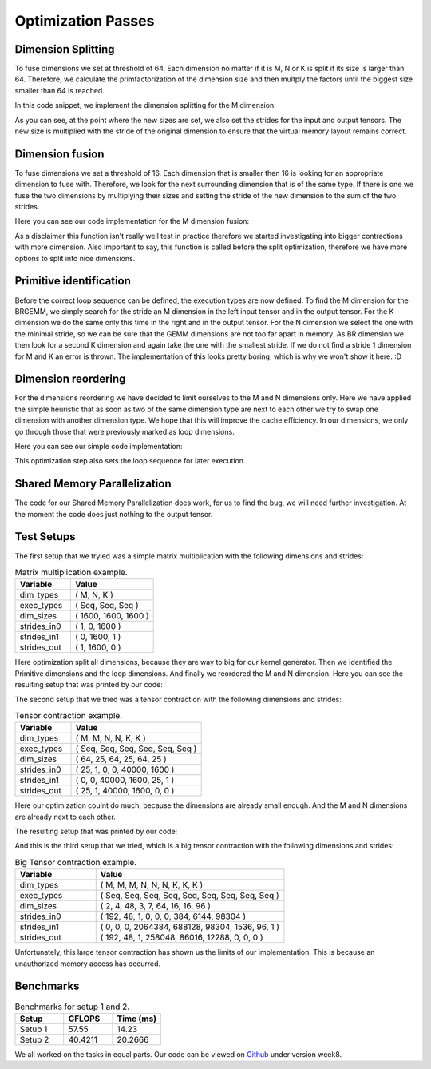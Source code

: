 
Optimization Passes
===================

Dimension Splitting
-------------------

To fuse dimensions we set at threshold of 64. Each dimension no matter if it is M, N or K is split if its size is larger than 64.
Therefore, we calculate the primfactorization of the dimension size and then multply the factors until the biggest size smaller than 64 is reached.

In this code snippet, we implement the dimension splitting for the M dimension:

.. code-block:: C++
    :linenos:

        // get M loop IDs
        std::vector<int64_t> m_loop_ids;
        for (size_t i = 0; i < _dim_types.size(); i++) {
            if (_dim_types[i] == dim_t::m) {
                m_loop_ids.push_back(i);
            }
        }

        // Split M dimension if it is bigger that 64
        for (size_t i = 0; i < m_loop_ids.size(); i++) {
            if (_dim_sizes[m_loop_ids[i]] > 64) {
                std::vector<int64_t> prims = prime_factors(_dim_sizes[m_loop_ids[i]]);

                // select prime factor smaller than 64
                int64_t new_size = find_new_size(prims);

                int64_t other_size = _dim_sizes[m_loop_ids[i]] / new_size;

                // insert dimension type
                _dim_types_storage.insert(_dim_types_storage.begin() + m_loop_ids[i] + 1, dim_t::m);
                _dim_types = _dim_types_storage;

                // insert dimension size
                _dim_sizes_storage.insert(_dim_sizes_storage.begin() + m_loop_ids[i], other_size);
                _dim_sizes_storage.insert(_dim_sizes_storage.begin() + m_loop_ids[i] + 1, new_size);
                _dim_sizes_storage.erase(_dim_sizes_storage.begin() + m_loop_ids[i] + 2);
                _dim_sizes = _dim_sizes_storage;

                // insert stride in0
                _strides_in0_storage.insert(_strides_in0_storage.begin() + m_loop_ids[i], new_size * _strides_in0[m_loop_ids[i]]);
                _strides_in0 = _strides_in0_storage;

                // insert stride in1
                _strides_in1_storage.insert(_strides_in1_storage.begin() + m_loop_ids[i] + 1, 0);
                _strides_in1 = _strides_in1_storage;

                // insert stride out
                _strides_out_storage.insert(_strides_out_storage.begin() + m_loop_ids[i], new_size * _strides_out[m_loop_ids[i]]);
                _strides_out = _strides_out_storage;
            }
        }

As you can see, at the point where the new sizes are set, we also set the strides for the input and output tensors. The new size is multiplied with the stride of the original dimension to ensure that the virtual memory layout remains correct.

Dimension fusion
----------------

To fuse dimensions we set a threshold of 16. Each dimension that is smaller then 16 is looking for an appropriate dimension to fuse with.
Therefore, we look for the next surrounding dimension that is of the same type.
If there is one we fuse the two dimensions by multiplying their sizes and setting the stride of the new dimension to the sum of the two strides.

Here you can see our code implementation for the M dimension fusion:

.. code-block:: C++
    :linenos:

        std::vector<int64_t> m_loop_ids;
        for (size_t i = 0; i < _dim_types.size(); i++) {
            if (_dim_types[i] == dim_t::m) {
                m_loop_ids.push_back(i);
            }
        }

        for (size_t i = 0; i < m_loop_ids.size(); i++) {
            if (_dim_sizes[m_loop_ids[i]] < 16) {

                if (i + 1 < m_loop_ids.size() && _dim_types[m_loop_ids[i + 1]] == dim_t::m) {
                    // fuse the two M dimensions
                    _dim_sizes_storage[m_loop_ids[i]] *= _dim_sizes[m_loop_ids[i + 1]];

                    // remove the next M dimension
                    _dim_types_storage.erase(_dim_types_storage.begin() + m_loop_ids[i + 1]);
                    _dim_sizes_storage.erase(_dim_sizes_storage.begin() + m_loop_ids[i + 1]);

                    _strides_in0_storage[m_loop_ids[i]] *= _dim_sizes[m_loop_ids[i + 1]];
                    _strides_in0_storage.erase(_strides_in0_storage.begin() + m_loop_ids[i + 1]);

                    _strides_out_storage[m_loop_ids[i]] *= _dim_sizes[m_loop_ids[i + 1]];
                    _strides_out_storage.erase(_strides_out_storage.begin() + m_loop_ids[i + 1]);
                }
            }
        }
  
As a disclaimer this function isn't really well test in practice therefore we started investigating into bigger contractions with more dimension. 
Also important to say, this function is called before the split optimization, therefore we have more options to split into nice dimensions.

Primitive identification
------------------------

Before the correct loop sequence can be defined, the execution types are now defined. To find the M dimension for the BRGEMM, we simply search for the stride an M dimension in the left input tensor and in the output tensor.
For the K dimension we do the same only this time in the right and in the output tensor.
For the N dimension we select the one with the minimal stride, so we can be sure that the GEMM dimensions are not too far apart in memory.
As BR dimension we then look for a second K dimension and again take the one with the smallest stride.
If we do not find a stride 1 dimension for M and K an error is thrown.
The implementation of this looks pretty boring, which is why we won't show it here. :D

Dimension reordering
--------------------

For the dimensions reordering we have decided to limit ourselves to the M and N dimensions only.
Here we have applied the simple heuristic that as soon as two of the same dimension type are next to each other we try to swap one dimension with another dimension type.
We hope that this will improve the cache efficiency.
In our dimensions, we only go through those that were previously marked as loop dimensions.

Here you can see our simple code implementation:

.. code-block:: C++
    :linenos:

         // count number of loop dimensions
        int64_t num_loops = 0;
        for (size_t i = 0; i < _dim_types.size(); i++) {
            if (_exec_types[i] == exec_t::seq) {
                num_loops++;
            }
        }

        if (num_loops < 1) {
            return TensorOperation::error_t::success;
        }

        _loop_order_storage.clear();
        _loop_order_storage.resize(num_loops);

        // put seq id loops inside loop order structure
        int64_t loop_id = 0;
        for (size_t i = 0; i < _dim_types.size(); i++) {
            if (_exec_types[i] == exec_t::seq) {
                _loop_order_storage[loop_id] = i;
                loop_id++;
            }
        }

        // interleave M and N loops
        for (size_t i = 0; i < _loop_order_storage.size(); i++) {
            if (_dim_types[_loop_order_storage[i]] == dim_t::m) {
                for (size_t j = i + 1; j < _loop_order_storage.size(); j++) {
                    if (_dim_types[_loop_order_storage[j]] == dim_t::n) {
                        std::swap(_loop_order_storage[i], _loop_order_storage[j]);
                        break;
                    }
                }
            }
        }

        _loop_order = _loop_order_storage;

This optimization step also sets the loop sequence for later execution.


Shared Memory Parallelization
-----------------------------

The code for our Shared Memory Parallelization does work, for us to find the bug, we will need further investigation. At the moment the code does just nothing to the output tensor.

.. code-block:: C++
    :linenos:

        /**
         * General-purpose loop implementation featuring first and last touch operations with OMP parallelization.
         *
         * @param ptr_in0      Pointer to the first input tensor's data.
         * @param ptr_in1      Pointer to the second input tensor's data (use nullptr if unary).
         * @param ptr_out      Pointer to the output tensor's data.
         * @param first_access True if first time accessing data of output tensor.
         * @param last_access  True if last time accessing data of output tensor.
         **/
        void execute_iter_parallel(const void* ptr_in0,
                                   const void* ptr_in1,
                                   void* ptr_out,
                                   bool first_access,
                                   bool last_access) {
            int64_t num_parallel_loops = 0;
            int64_t size_parallel_loops = 1;
            for (exec_t dim : _exec_types) {
                if (dim == exec_t::shared) {
                    size_parallel_loops *= _loop_sizes[num_parallel_loops];
                    num_parallel_loops++;
                }
            }
    #pragma omp parallel for
            for (int64_t it_all = 0; it_all < size_parallel_loops; it_all++) {
                int64_t it_remaining = it_all;

                bool is_first = (it_all == 0);
                bool is_last = (it_all == size_parallel_loops - 1);

                const char* temp_ptr_in0 = static_cast<const char*>(ptr_in0);
                const char* temp_ptr_in1 = static_cast<const char*>(ptr_in1);
                char* temp_ptr_out = static_cast<char*>(ptr_out);

                for (int64_t id_loop = num_parallel_loops - 1; id_loop >= 0; id_loop--) {
                    // calculate loop index l_it for loop l_id_loop
                    int64_t it = it_remaining % _loop_sizes[id_loop];
                    it_remaining = it_remaining / _loop_sizes[id_loop];

                    // update pointer with strides
                    temp_ptr_in0 += it * _strides_in0[id_loop];
                    temp_ptr_in1 += it * _strides_in1[id_loop];
                    temp_ptr_out += it * _strides_out[id_loop];
                }
                // call non parallel loops or kernel

                bool thread_first_access = first_access && (it_all == 0);
                bool thread_last_access = last_access && (it_all == size_parallel_loops - 1);

                execute_iter(num_parallel_loops,
                             temp_ptr_in0,
                             temp_ptr_in1,
                             temp_ptr_out,
                             thread_first_access,
                             thread_last_access);
            }
        }




Test Setups
-----------

The first setup that we tryied was a simple matrix multiplication with the following dimensions and strides:

.. list-table:: Matrix multiplication example.
   :widths: 40 60
   :header-rows: 1

   * - Variable
     - Value
   * - dim_types
     - (    M,    N,    K )
   * - exec_types
     - (  Seq,  Seq,  Seq )
   * - dim_sizes
     - ( 1600, 1600, 1600 )
   * - strides_in0
     - (    1,    0, 1600 )
   * - strides_in1
     - (    0, 1600,    1 )
   * - strides_out
     - (    1, 1600,    0 )

Here optimization split all dimensions, because they are way to big for our kernel generator.
Then we identified the Primitive dimensions and the loop dimensions.
And finally we reordered the M and N dimension.
Here you can see the resulting setup that was printed by our code:

.. code-block:: text
    :linenos:

    Testing Setting 1
    ***********************
    TensorOperation setup:
    dtype: 0
    prim_first_touch: 99
    prim_main: 3
    prim_last_touch: 99
    id_first_primitive_loop: 0
    id_prim_m: 1
    id_prim_n: 2
    id_prim_k: 4
    id_prim_br: 5
    strides_in0: 64 1 0 0 102400 1600 
    strides_in1: 0 0 1600 102400 1 64 
    strides_out: 64 1 102400 1600 0 0 
    dim_types: 1 1 2 2 3 3 
    dim_sizes: 25 64 64 25 64 25 
    exec_types: 0 1 1 0 1 1 
    loop_sizes: 25 1 1 25 1 1 
    loop_order: 3 0 
    lda: 1600
    ldb: 1600
    ldc: 1600
    in0_br_stride: 1600
    in1_br_stride: 64
    Setting 1 completed.
    ************************
        

The second setup that we tried was a tensor contraction with the following dimensions and strides:

.. list-table:: Tensor contraction example.
   :widths: 30 70
   :header-rows: 1

   * - Variable
     - Value
   * - dim_types
     - (   M,    M,     N,    N,     K,    K )
   * - exec_types
     - ( Seq,  Seq,   Seq,  Seq,   Seq,  Seq )
   * - dim_sizes
     - (  64,   25,    64,   25,    64,   25 )
   * - strides_in0
     - (  25,    1,     0,    0, 40000, 1600 )
   * - strides_in1
     - (   0,    0, 40000, 1600,    25,    1 )
   * - strides_out
     - (  25,    1, 40000, 1600,     0,    0 )

Here our optimization coulnt do much, because the dimensions are already small enough.
And the M and N dimensions are already next to each other.

The resulting setup that was printed by our code:

.. code-block:: text
    :linenos:

    Testing Setting 2
    ***********************
    TensorOperation setup:
    dtype: 0
    prim_first_touch: 99
    prim_main: 3
    prim_last_touch: 99
    id_prim_m: 1
    id_prim_n: 3
    id_prim_k: 5
    id_prim_br: 4
    strides_in0: 25 1 0 0 40000 1600 
    strides_in1: 0 0 40000 1600 25 1 
    strides_out: 25 1 40000 1600 0 0 
    dim_types: 1 1 2 2 3 3 
    dim_sizes: 64 25 64 25 64 25 
    exec_types: 0 1 0 1 1 1 
    loop_sizes: 64 1 64 1 1 1 
    loop_order: 2 0 
    lda: 1600
    ldb: 1600
    ldc: 1600
    in0_br_stride: 40000
    in1_br_stride: 25
    Setting 2 completed.
    ************************

And this is the third setup that we tried, which is a big tensor contraction with the following dimensions and strides:


.. list-table:: Big Tensor contraction example.
  :widths: 30 70
  :header-rows: 1

  * - Variable
    - Value
  * - dim_types
    - (   M,    M,    M,     N,    N,    N,     K,     K,     K )
  * - exec_types
    - ( Seq,  Seq,  Seq,   Seq,  Seq,  Seq,   Seq,   Seq,   Seq )
  * - dim_sizes
    - (   2,    4,   48,     3,    7,   64,    16,    16,    96 )
  * - strides_in0
    - ( 192,   48,    1,     0,    0,    0,   384,  6144, 98304 )
  * - strides_in1
    - (   0,    0,    0, 2064384, 688128, 98304, 1536,   96,     1 )
  * - strides_out
    - ( 192,   48,    1, 258048, 86016, 12288,     0,     0,     0 )
  
Unfortunately, this large tensor contraction has shown us the limits of our implementation.
This is because an unauthorized memory access has occurred.

Benchmarks
----------

.. make a small table for setup 1 and two to show GFLOPS and measured time

.. list-table:: Benchmarks for setup 1 and 2.
   :widths: 20 20 20
   :header-rows: 1

   * - Setup
     - GFLOPS
     - Time (ms)
   * - Setup 1
     - 57.55
     - 14.23
   * - Setup 2
     - 40.4211
     - 20.2666


We all worked on the tasks in equal parts.
Our code can be viewed on `Github <https://github.com/stefan0re/machine_learning_compiler>`_ under version week8.

